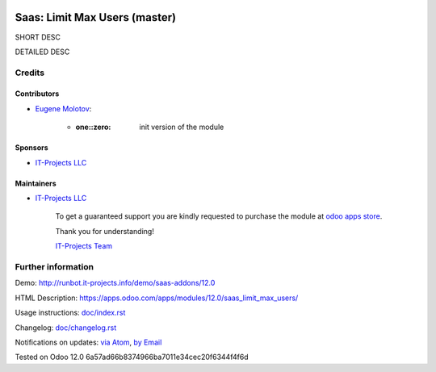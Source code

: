 .. image:: https://img.shields.io/badge/license-MIT-blue.svg
   :target: https://opensource.org/licenses/MIT
   :alt: License: MIT

================================
 Saas: Limit Max Users (master)
================================

SHORT DESC

DETAILED DESC

Credits
=======

Contributors
------------
* `Eugene Molotov <https://it-projects.info/team/em230418>`__:

      * :one::zero: init version of the module

Sponsors
--------
* `IT-Projects LLC <https://it-projects.info>`__

Maintainers
-----------
* `IT-Projects LLC <https://it-projects.info>`__

      To get a guaranteed support
      you are kindly requested to purchase the module
      at `odoo apps store <https://apps.odoo.com/apps/modules/12.0/saas_limit_max_users/>`__.

      Thank you for understanding!

      `IT-Projects Team <https://www.it-projects.info/team>`__

Further information
===================

Demo: http://runbot.it-projects.info/demo/saas-addons/12.0

HTML Description: https://apps.odoo.com/apps/modules/12.0/saas_limit_max_users/

Usage instructions: `<doc/index.rst>`_

Changelog: `<doc/changelog.rst>`_

Notifications on updates: `via Atom <https://github.com/it-projects-llc/saas-addons/commits/12.0/saas_limit_max_users.atom>`_, `by Email <https://blogtrottr.com/?subscribe=https://github.com/it-projects-llc/saas-addons/commits/12.0/saas_limit_max_users.atom>`_

Tested on Odoo 12.0 6a57ad66b8374966ba7011e34cec20f6344f4f6d
